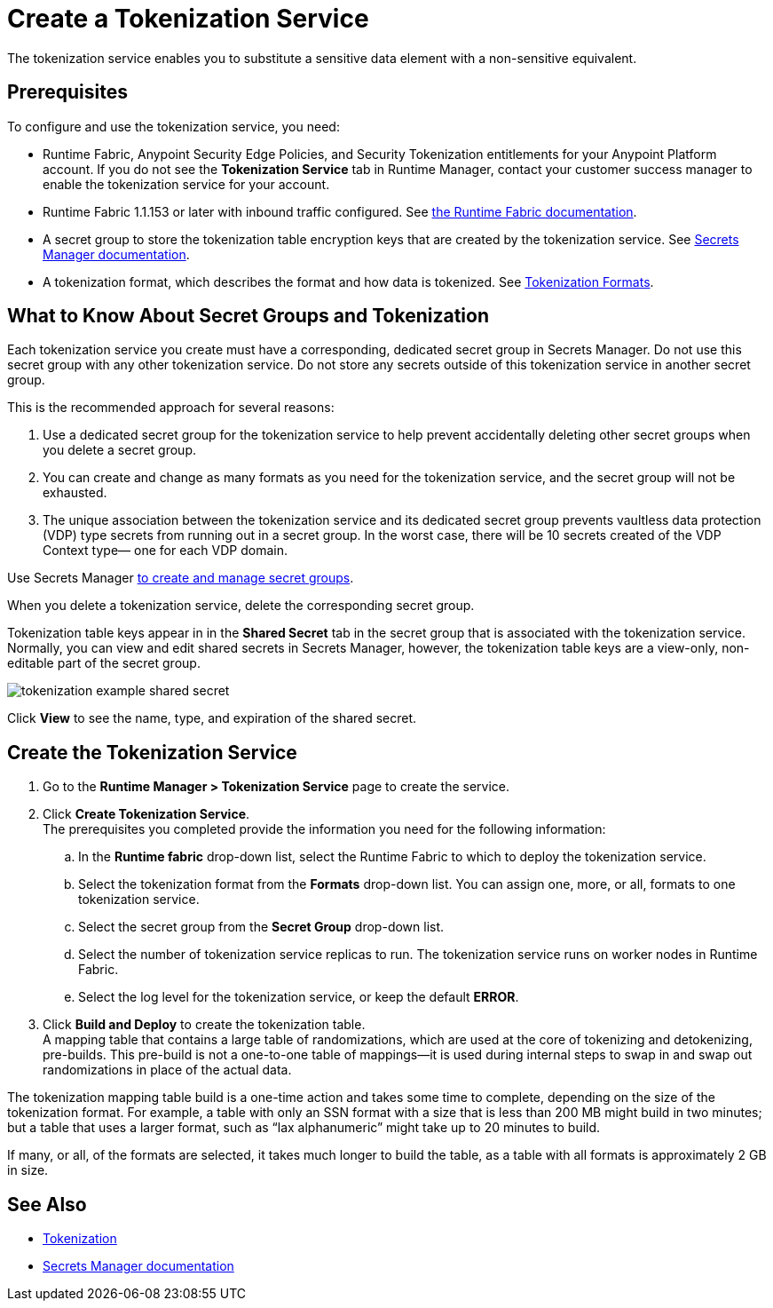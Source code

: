 = Create a Tokenization Service

The tokenization service enables you to substitute a sensitive data element with a non-sensitive equivalent.

== Prerequisites

To configure and use the tokenization service, you need:

* Runtime Fabric, Anypoint Security Edge Policies, and Security Tokenization entitlements for your Anypoint Platform account. If you do not see the *Tokenization Service* tab in Runtime Manager, contact your customer success manager to enable the tokenization service for your account. 
* Runtime Fabric 1.1.153 or later with inbound traffic configured. See xref:runtime-fabric::index.adoc[the Runtime Fabric documentation].
* A secret group to store the tokenization table encryption keys that are created by the tokenization service. See xref:asm-secret-group-concept.adoc[Secrets Manager documentation].
* A tokenization format, which describes the format and how data is tokenized. See xref:tokenization-formats.adoc[Tokenization Formats].

== What to Know About Secret Groups and Tokenization

Each tokenization service you create must have a corresponding, dedicated secret group in Secrets Manager. Do not use this secret group with any other tokenization service. Do not store any secrets outside of this tokenization service in another secret group.

This is the recommended approach for several reasons:

. Use a dedicated secret group for the tokenization service to help prevent accidentally deleting other secret groups when you delete a secret group.
. You can create and change as many formats as you need for the tokenization service, and the secret group will not be exhausted.
. The unique association between the tokenization service and its dedicated secret group prevents vaultless data protection (VDP) type secrets from running out in a secret group. In the worst case, there will be 10 secrets created of the VDP Context type&#8212;
one for each VDP domain.

Use Secrets Manager xref:asm-secret-group-creation-task.adoc[to create and manage secret groups]. 

When you delete a tokenization service, delete the corresponding secret group.

Tokenization table keys appear in in the *Shared Secret* tab in the secret group that is associated with the tokenization service. Normally, you can view and edit shared secrets in Secrets Manager, however, the tokenization table keys are a view-only, non-editable part of the secret group. 

image::tokenization-example-shared-secret.png[]

Click *View* to see the name, type, and expiration of the shared secret.

== Create the Tokenization Service

. Go to the *Runtime Manager­ > Tokenization Service* page to create the service.
. Click *Create Tokenization Service*. +
The prerequisites you completed provide the information you need for the following information: 
  .. In the *Runtime fabric* drop-down list, select the Runtime Fabric to which to deploy the tokenization service. 
  .. Select the tokenization format from the *Formats* drop-down list. You can assign one, more, or all, formats to one tokenization service.
  .. Select the secret group from the *Secret Group* drop-down list.
  .. Select the number of tokenization service replicas to run. The tokenization service runs on worker nodes in Runtime Fabric.
  .. Select the log level for the tokenization service, or keep the default *ERROR*. 
. Click *Build and Deploy* to create the tokenization table. +
A mapping table that contains a large table of randomizations, which are used at the core of tokenizing and detokenizing, pre-builds. This pre-build is not a one-to-one table of mappings&#8212;it is used during internal steps to swap in and swap out randomizations in place of the actual data. 

The tokenization mapping table build is a one-time action and takes some time to complete, depending on the size of the tokenization format. For example, a table with only an SSN format with a size that is less than 200 MB might build in two minutes; but a table that uses a larger format, such as “lax alphanumeric” might take up to 20 minutes to build.

If many, or all, of the formats are selected, it takes much longer to build the table, as a table with all formats is approximately 2 GB in size.


== See Also

* xref:tokenization.adoc[Tokenization]
* xref:asm-secret-group-concept.adoc[Secrets Manager documentation]